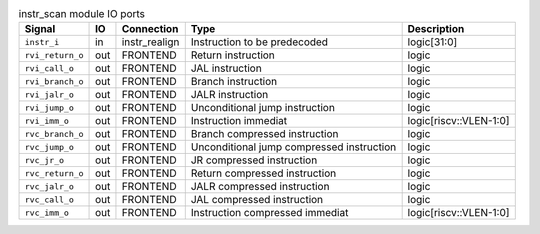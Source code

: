 ..
   Copyright 2024 Thales DIS France SAS
   Licensed under the Solderpad Hardware License, Version 2.1 (the "License");
   you may not use this file except in compliance with the License.
   SPDX-License-Identifier: Apache-2.0 WITH SHL-2.1
   You may obtain a copy of the License at https://solderpad.org/licenses/

   Original Author: Jean-Roch COULON - Thales

.. _CVA6_instr_scan_ports:

.. list-table:: instr_scan module IO ports
   :header-rows: 1

   * - Signal
     - IO
     - Connection
     - Type
     - Description

   * - ``instr_i``
     - in
     - instr_realign
     - Instruction to be predecoded
     - logic[31:0]

   * - ``rvi_return_o``
     - out
     - FRONTEND
     - Return instruction
     - logic

   * - ``rvi_call_o``
     - out
     - FRONTEND
     - JAL instruction
     - logic

   * - ``rvi_branch_o``
     - out
     - FRONTEND
     - Branch instruction
     - logic

   * - ``rvi_jalr_o``
     - out
     - FRONTEND
     - JALR instruction
     - logic

   * - ``rvi_jump_o``
     - out
     - FRONTEND
     - Unconditional jump instruction
     - logic

   * - ``rvi_imm_o``
     - out
     - FRONTEND
     - Instruction immediat
     - logic[riscv::VLEN-1:0]

   * - ``rvc_branch_o``
     - out
     - FRONTEND
     - Branch compressed instruction
     - logic

   * - ``rvc_jump_o``
     - out
     - FRONTEND
     - Unconditional jump compressed instruction
     - logic

   * - ``rvc_jr_o``
     - out
     - FRONTEND
     - JR compressed instruction
     - logic

   * - ``rvc_return_o``
     - out
     - FRONTEND
     - Return compressed instruction
     - logic

   * - ``rvc_jalr_o``
     - out
     - FRONTEND
     - JALR compressed instruction
     - logic

   * - ``rvc_call_o``
     - out
     - FRONTEND
     - JAL compressed instruction
     - logic

   * - ``rvc_imm_o``
     - out
     - FRONTEND
     - Instruction compressed immediat
     - logic[riscv::VLEN-1:0]

